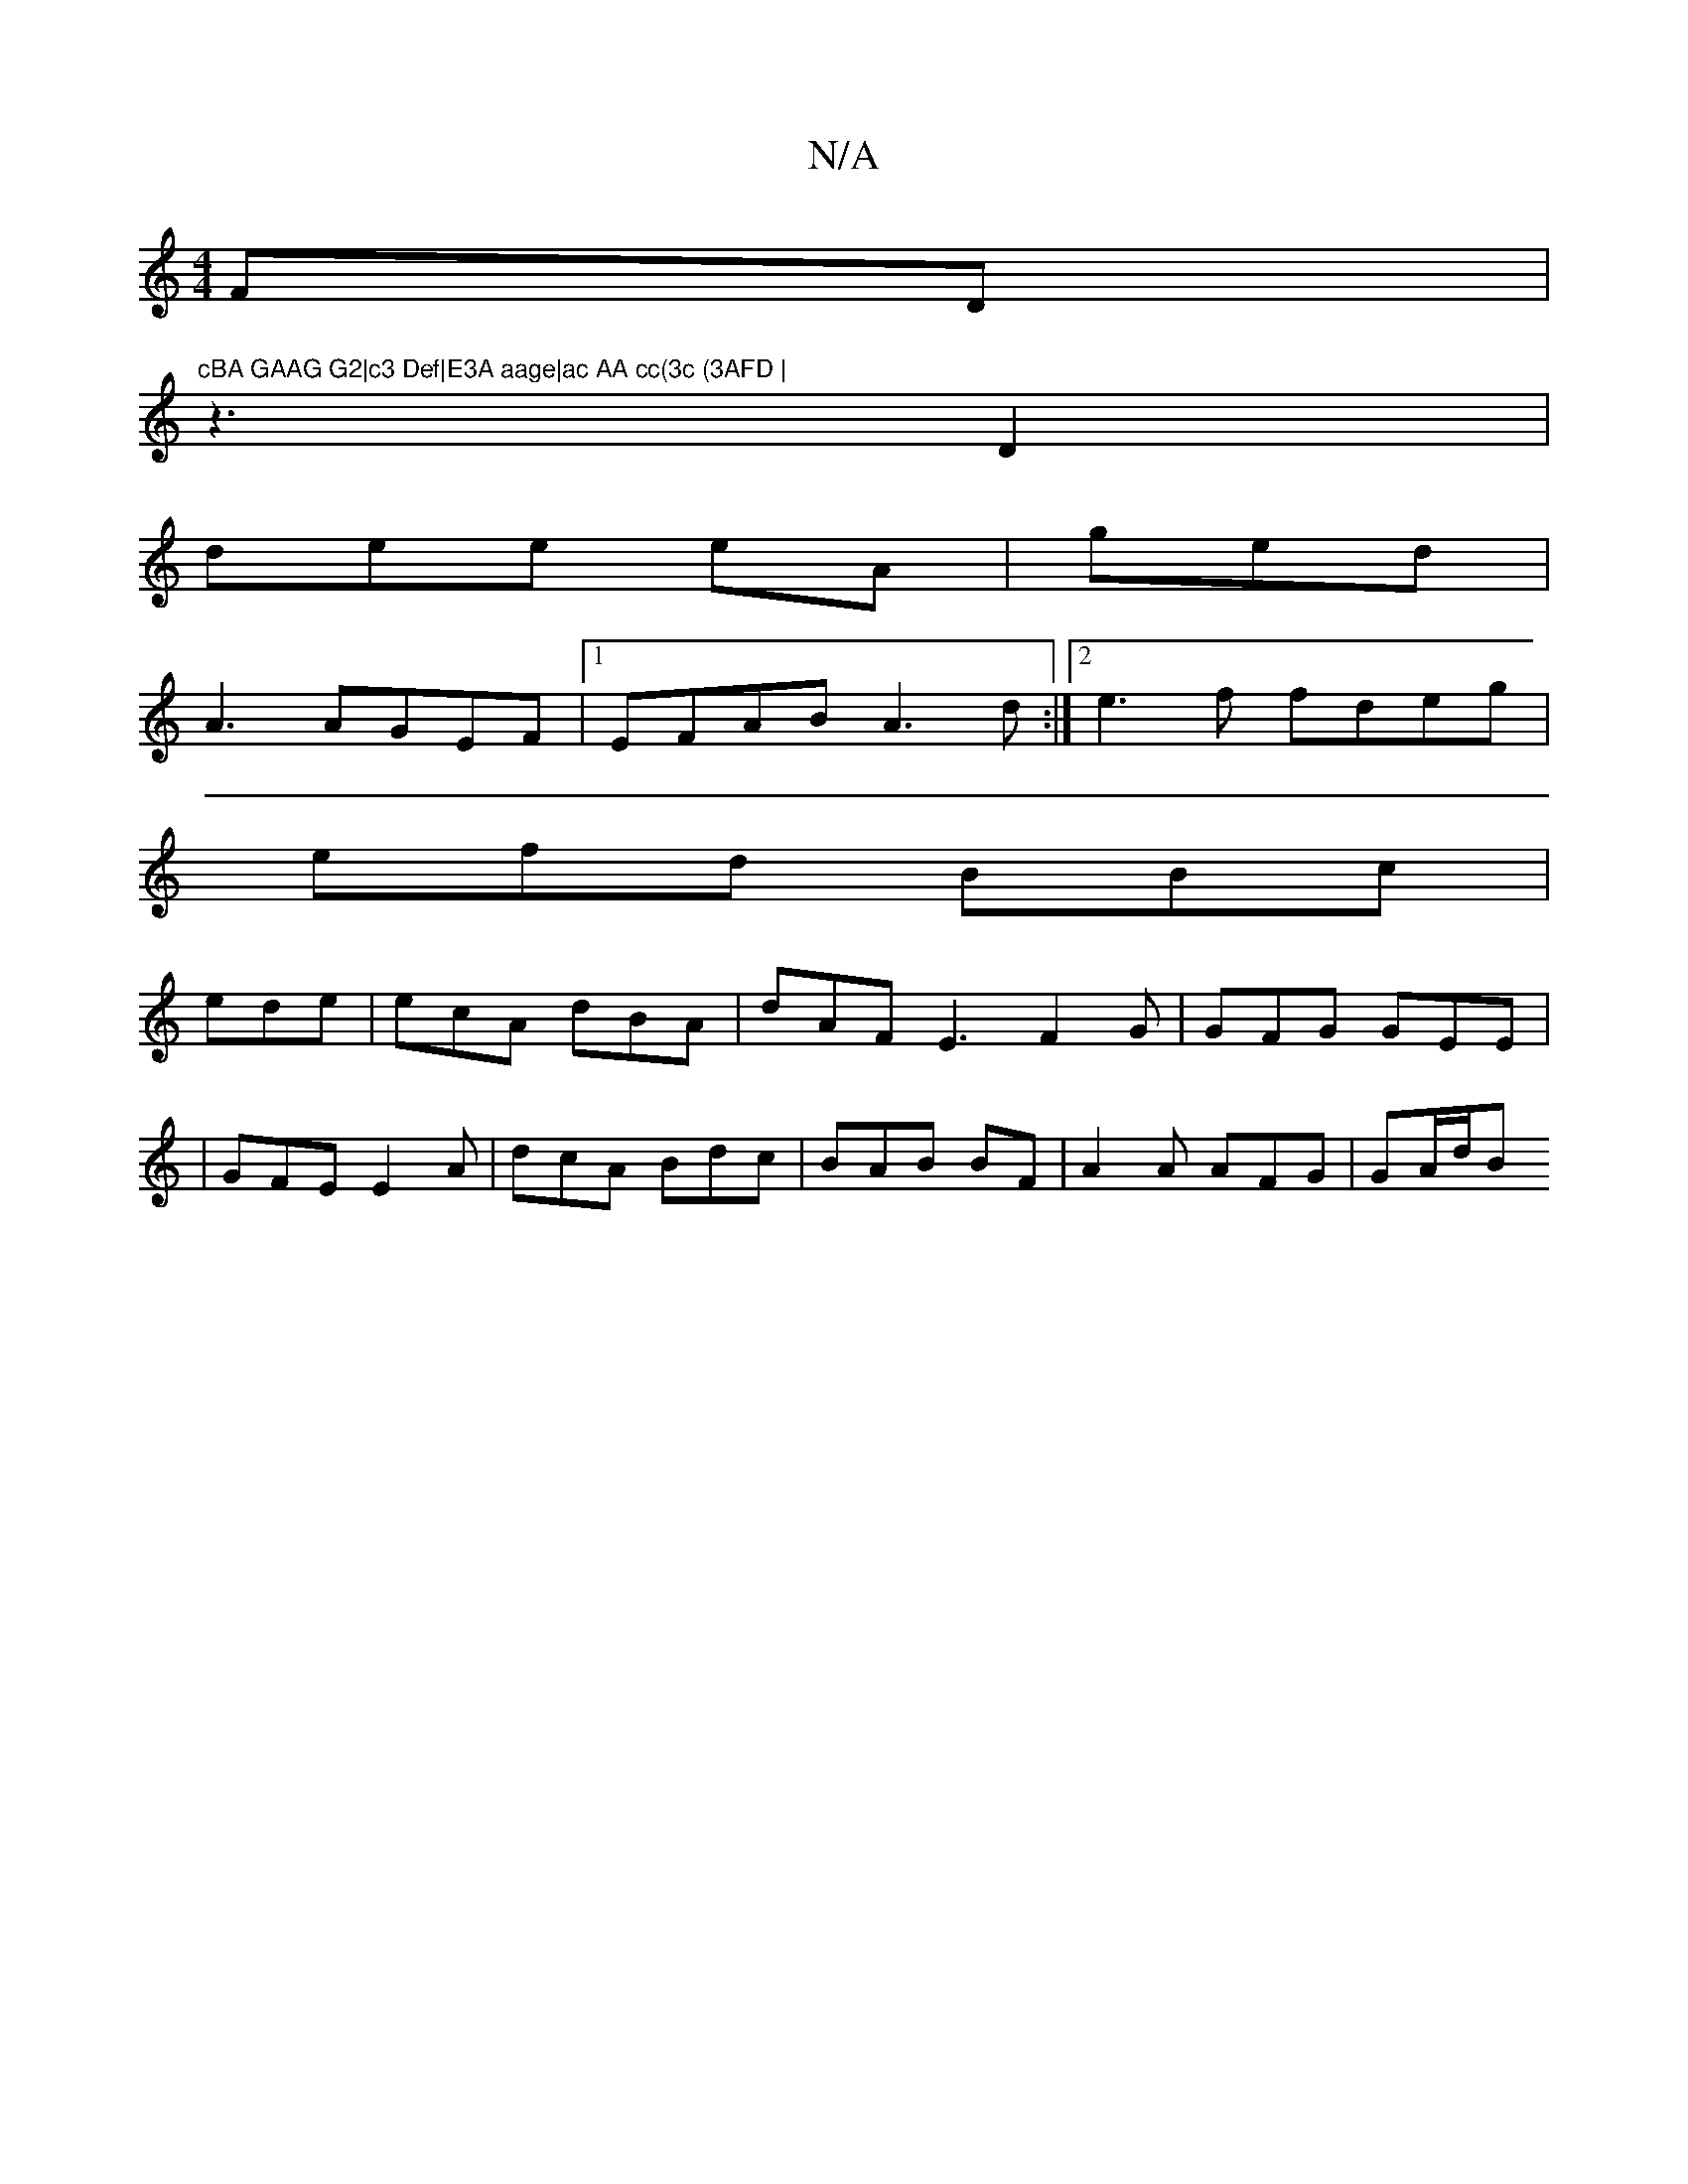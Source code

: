 X:1
T:N/A
M:4/4
R:N/A
K:Cmajor
FD | "cBA GAAG G2|c3 Def|E3A aage|ac AA cc(3c (3AFD |
z3 D2 |
dee eA | ged |
A3 AGEF|1 EFAB A3d:|2 e3f fdeg|
efd BBc |
ede | ecA dBA | dAF E3 F2G|GFG GEE |
|GFE E2A | dcA Bdc | BAB BF|A2A AFG | GA/d/B